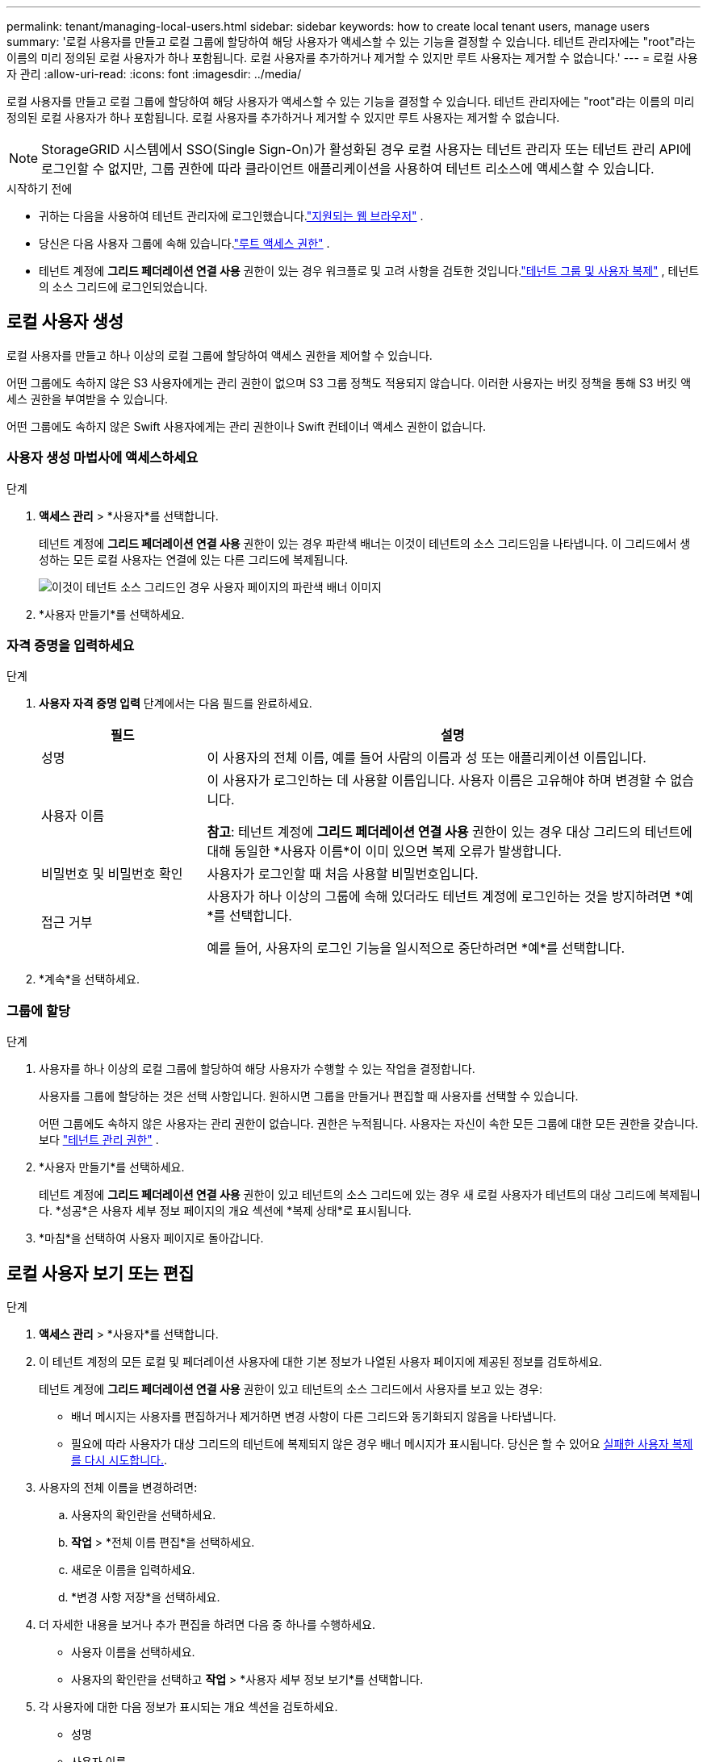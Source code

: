 ---
permalink: tenant/managing-local-users.html 
sidebar: sidebar 
keywords: how to create local tenant users, manage users 
summary: '로컬 사용자를 만들고 로컬 그룹에 할당하여 해당 사용자가 액세스할 수 있는 기능을 결정할 수 있습니다. 테넌트 관리자에는 "root"라는 이름의 미리 정의된 로컬 사용자가 하나 포함됩니다.  로컬 사용자를 추가하거나 제거할 수 있지만 루트 사용자는 제거할 수 없습니다.' 
---
= 로컬 사용자 관리
:allow-uri-read: 
:icons: font
:imagesdir: ../media/


[role="lead"]
로컬 사용자를 만들고 로컬 그룹에 할당하여 해당 사용자가 액세스할 수 있는 기능을 결정할 수 있습니다. 테넌트 관리자에는 "root"라는 이름의 미리 정의된 로컬 사용자가 하나 포함됩니다. 로컬 사용자를 추가하거나 제거할 수 있지만 루트 사용자는 제거할 수 없습니다.


NOTE: StorageGRID 시스템에서 SSO(Single Sign-On)가 활성화된 경우 로컬 사용자는 테넌트 관리자 또는 테넌트 관리 API에 로그인할 수 없지만, 그룹 권한에 따라 클라이언트 애플리케이션을 사용하여 테넌트 리소스에 액세스할 수 있습니다.

.시작하기 전에
* 귀하는 다음을 사용하여 테넌트 관리자에 로그인했습니다.link:../admin/web-browser-requirements.html["지원되는 웹 브라우저"] .
* 당신은 다음 사용자 그룹에 속해 있습니다.link:tenant-management-permissions.html["루트 액세스 권한"] .
* 테넌트 계정에 *그리드 페더레이션 연결 사용* 권한이 있는 경우 워크플로 및 고려 사항을 검토한 것입니다.link:grid-federation-account-clone.html["테넌트 그룹 및 사용자 복제"] , 테넌트의 소스 그리드에 로그인되었습니다.




== [[create-user]]로컬 사용자 생성

로컬 사용자를 만들고 하나 이상의 로컬 그룹에 할당하여 액세스 권한을 제어할 수 있습니다.

어떤 그룹에도 속하지 않은 S3 사용자에게는 관리 권한이 없으며 S3 그룹 정책도 적용되지 않습니다.  이러한 사용자는 버킷 정책을 통해 S3 버킷 액세스 권한을 부여받을 수 있습니다.

어떤 그룹에도 속하지 않은 Swift 사용자에게는 관리 권한이나 Swift 컨테이너 액세스 권한이 없습니다.



=== 사용자 생성 마법사에 액세스하세요

.단계
. *액세스 관리* > *사용자*를 선택합니다.
+
테넌트 계정에 *그리드 페더레이션 연결 사용* 권한이 있는 경우 파란색 배너는 이것이 테넌트의 소스 그리드임을 나타냅니다.  이 그리드에서 생성하는 모든 로컬 사용자는 연결에 있는 다른 그리드에 복제됩니다.

+
image::../media/grid-federation-tenant-user-banner.png[이것이 테넌트 소스 그리드인 경우 사용자 페이지의 파란색 배너 이미지]

. *사용자 만들기*를 선택하세요.




=== 자격 증명을 입력하세요

.단계
. *사용자 자격 증명 입력* 단계에서는 다음 필드를 완료하세요.
+
[cols="1a,3a"]
|===
| 필드 | 설명 


 a| 
성명
 a| 
이 사용자의 전체 이름, 예를 들어 사람의 이름과 성 또는 애플리케이션 이름입니다.



 a| 
사용자 이름
 a| 
이 사용자가 로그인하는 데 사용할 이름입니다. 사용자 이름은 고유해야 하며 변경할 수 없습니다.

*참고*: 테넌트 계정에 *그리드 페더레이션 연결 사용* 권한이 있는 경우 대상 그리드의 테넌트에 대해 동일한 *사용자 이름*이 이미 있으면 복제 오류가 발생합니다.



 a| 
비밀번호 및 비밀번호 확인
 a| 
사용자가 로그인할 때 처음 사용할 비밀번호입니다.



 a| 
접근 거부
 a| 
사용자가 하나 이상의 그룹에 속해 있더라도 테넌트 계정에 로그인하는 것을 방지하려면 *예*를 선택합니다.

예를 들어, 사용자의 로그인 기능을 일시적으로 중단하려면 *예*를 선택합니다.

|===
. *계속*을 선택하세요.




=== 그룹에 할당

.단계
. 사용자를 하나 이상의 로컬 그룹에 할당하여 해당 사용자가 수행할 수 있는 작업을 결정합니다.
+
사용자를 그룹에 할당하는 것은 선택 사항입니다.  원하시면 그룹을 만들거나 편집할 때 사용자를 선택할 수 있습니다.

+
어떤 그룹에도 속하지 않은 사용자는 관리 권한이 없습니다.  권한은 누적됩니다.  사용자는 자신이 속한 모든 그룹에 대한 모든 권한을 갖습니다. 보다 link:tenant-management-permissions.html["테넌트 관리 권한"] .

. *사용자 만들기*를 선택하세요.
+
테넌트 계정에 *그리드 페더레이션 연결 사용* 권한이 있고 테넌트의 소스 그리드에 있는 경우 새 로컬 사용자가 테넌트의 대상 그리드에 복제됩니다.  *성공*은 사용자 세부 정보 페이지의 개요 섹션에 *복제 상태*로 표시됩니다.

. *마침*을 선택하여 사용자 페이지로 돌아갑니다.




== 로컬 사용자 보기 또는 편집

.단계
. *액세스 관리* > *사용자*를 선택합니다.
. 이 테넌트 계정의 모든 로컬 및 페더레이션 사용자에 대한 기본 정보가 나열된 사용자 페이지에 제공된 정보를 검토하세요.
+
테넌트 계정에 *그리드 페더레이션 연결 사용* 권한이 있고 테넌트의 소스 그리드에서 사용자를 보고 있는 경우:

+
** 배너 메시지는 사용자를 편집하거나 제거하면 변경 사항이 다른 그리드와 동기화되지 않음을 나타냅니다.
** 필요에 따라 사용자가 대상 그리드의 테넌트에 복제되지 않은 경우 배너 메시지가 표시됩니다. 당신은 할 수 있어요 <<clone-users,실패한 사용자 복제를 다시 시도합니다.>>.


. 사용자의 전체 이름을 변경하려면:
+
.. 사용자의 확인란을 선택하세요.
.. *작업* > *전체 이름 편집*을 선택하세요.
.. 새로운 이름을 입력하세요.
.. *변경 사항 저장*을 선택하세요.


. 더 자세한 내용을 보거나 추가 편집을 하려면 다음 중 하나를 수행하세요.
+
** 사용자 이름을 선택하세요.
** 사용자의 확인란을 선택하고 *작업* > *사용자 세부 정보 보기*를 선택합니다.


. 각 사용자에 대한 다음 정보가 표시되는 개요 섹션을 검토하세요.
+
** 성명
** 사용자 이름
** 사용자 유형
** 접근 거부됨
** 접근 모드
** 그룹 멤버십
** 테넌트 계정에 *그리드 페더레이션 연결 사용* 권한이 있고 테넌트의 소스 그리드에서 사용자를 보고 있는 경우 추가 필드:
+
*** 복제 상태는 *성공* 또는 *실패*입니다.
*** 이 사용자를 편집하면 변경 사항이 다른 그리드와 동기화되지 않음을 나타내는 파란색 배너입니다.




. 필요에 따라 사용자 설정을 편집합니다. 보다<<create-user,로컬 사용자 생성>> 입력해야 할 내용에 대한 자세한 내용은 다음을 참조하세요.
+
.. 개요 섹션에서 이름이나 편집 아이콘을 선택하여 전체 이름을 변경합니다.image:../media/icon_edit_tm.png["편집 아이콘"] .
+
사용자 이름을 변경할 수 없습니다.

.. *비밀번호* 탭에서 사용자의 비밀번호를 변경하고 *변경 사항 저장*을 선택합니다.
.. *액세스* 탭에서 사용자가 로그인하도록 허용하려면 *아니요*를 선택하고, 사용자가 로그인하지 못하도록 하려면 *예*를 선택합니다. 그런 다음 *변경 사항 저장*을 선택합니다.
.. *액세스 키* 탭에서 *키 만들기*를 선택하고 지침을 따르세요.link:creating-another-users-s3-access-keys.html["다른 사용자의 S3 액세스 키 생성"] .
.. *그룹* 탭에서 *그룹 편집*을 선택하여 사용자를 그룹에 추가하거나 그룹에서 사용자를 제거합니다.  그런 다음 *변경 사항 저장*을 선택하세요.


. 변경한 각 섹션에 대해 *변경 사항 저장*을 선택했는지 확인하세요.




== 중복된 로컬 사용자

로컬 사용자를 복제하면 더 빠르게 새로운 사용자를 만들 수 있습니다.


NOTE: 테넌트 계정에 *그리드 페더레이션 연결 사용* 권한이 있고 테넌트의 소스 그리드에서 사용자를 복제하는 경우, 복제된 사용자는 테넌트의 대상 그리드에 복제됩니다.

.단계
. *액세스 관리* > *사용자*를 선택합니다.
. 복제하려는 사용자의 확인란을 선택하세요.
. *작업* > *사용자 복제*를 선택합니다.
. 보다<<create-user,로컬 사용자 생성>> 입력해야 할 내용에 대한 자세한 내용은 다음을 참조하세요.
. *사용자 만들기*를 선택하세요.




== [[clone-users]]사용자 복제를 다시 시도하세요

실패한 복제를 다시 시도하려면:

. 사용자 이름 아래에 _(복제 실패)_가 표시된 각 사용자를 선택하세요.
. *작업* > *사용자 복제*를 선택합니다.
. 복제 중인 각 사용자의 세부 정보 페이지에서 복제 작업의 상태를 확인합니다.


추가 정보는 다음을 참조하세요.link:grid-federation-account-clone.html["테넌트 그룹 및 사용자 복제"] .



== 하나 이상의 로컬 사용자를 삭제합니다.

더 이상 StorageGRID 테넌트 계정에 액세스할 필요가 없는 한 명 이상의 로컬 사용자를 영구적으로 삭제할 수 있습니다.


NOTE: 테넌트 계정에 *그리드 페더레이션 연결 사용* 권한이 있고 로컬 사용자를 삭제하는 경우 StorageGRID 다른 그리드의 해당 사용자를 삭제하지 않습니다.  이 정보를 동기화 상태로 유지해야 하는 경우 두 그리드에서 동일한 사용자를 삭제해야 합니다.


NOTE: 페더레이션 사용자를 삭제하려면 페더레이션 ID 소스를 사용해야 합니다.

.단계
. *액세스 관리* > *사용자*를 선택합니다.
. 삭제하려는 각 사용자에 대한 확인란을 선택하세요.
. *작업* > *사용자 삭제* 또는 *작업* > *사용자 삭제*를 선택합니다.
+
확인 대화 상자가 나타납니다.

. *사용자 삭제* 또는 *사용자 삭제*를 선택하세요.


